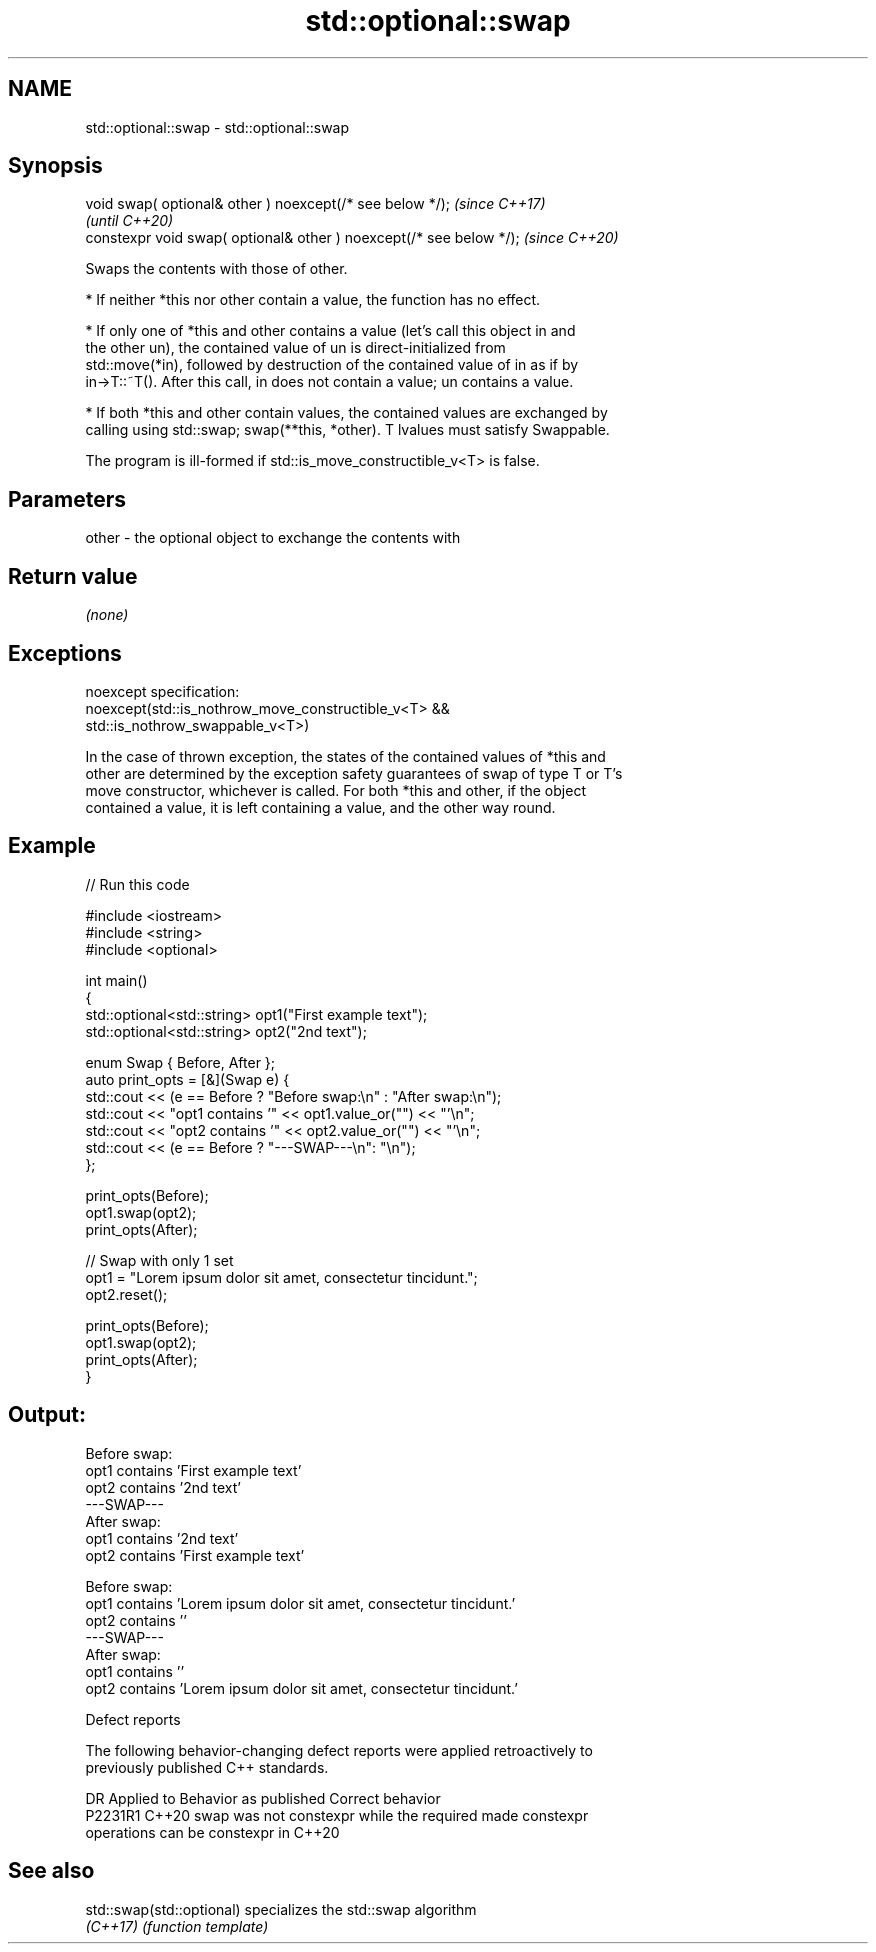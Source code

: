 .TH std::optional::swap 3 "2022.07.31" "http://cppreference.com" "C++ Standard Libary"
.SH NAME
std::optional::swap \- std::optional::swap

.SH Synopsis
   void swap( optional& other ) noexcept(/* see below */);            \fI(since C++17)\fP
                                                                      \fI(until C++20)\fP
   constexpr void swap( optional& other ) noexcept(/* see below */);  \fI(since C++20)\fP

   Swaps the contents with those of other.

     * If neither *this nor other contain a value, the function has no effect.

     * If only one of *this and other contains a value (let's call this object in and
       the other un), the contained value of un is direct-initialized from
       std::move(*in), followed by destruction of the contained value of in as if by
       in->T::~T(). After this call, in does not contain a value; un contains a value.

     * If both *this and other contain values, the contained values are exchanged by
       calling using std::swap; swap(**this, *other). T lvalues must satisfy Swappable.

   The program is ill-formed if std::is_move_constructible_v<T> is false.

.SH Parameters

   other - the optional object to exchange the contents with

.SH Return value

   \fI(none)\fP

.SH Exceptions

   noexcept specification:
   noexcept(std::is_nothrow_move_constructible_v<T> &&
   std::is_nothrow_swappable_v<T>)

   In the case of thrown exception, the states of the contained values of *this and
   other are determined by the exception safety guarantees of swap of type T or T's
   move constructor, whichever is called. For both *this and other, if the object
   contained a value, it is left containing a value, and the other way round.

.SH Example


// Run this code

 #include <iostream>
 #include <string>
 #include <optional>

 int main()
 {
     std::optional<std::string> opt1("First example text");
     std::optional<std::string> opt2("2nd text");

     enum Swap { Before, After };
     auto print_opts = [&](Swap e) {
         std::cout << (e == Before ? "Before swap:\\n" : "After swap:\\n");
         std::cout << "opt1 contains '" << opt1.value_or("") << "'\\n";
         std::cout << "opt2 contains '" << opt2.value_or("") << "'\\n";
         std::cout << (e == Before ? "---SWAP---\\n": "\\n");
     };

     print_opts(Before);
     opt1.swap(opt2);
     print_opts(After);

     // Swap with only 1 set
     opt1 = "Lorem ipsum dolor sit amet, consectetur tincidunt.";
     opt2.reset();

     print_opts(Before);
     opt1.swap(opt2);
     print_opts(After);
 }

.SH Output:

 Before swap:
 opt1 contains 'First example text'
 opt2 contains '2nd text'
 ---SWAP---
 After swap:
 opt1 contains '2nd text'
 opt2 contains 'First example text'

 Before swap:
 opt1 contains 'Lorem ipsum dolor sit amet, consectetur tincidunt.'
 opt2 contains ''
 ---SWAP---
 After swap:
 opt1 contains ''
 opt2 contains 'Lorem ipsum dolor sit amet, consectetur tincidunt.'

  Defect reports

   The following behavior-changing defect reports were applied retroactively to
   previously published C++ standards.

     DR    Applied to              Behavior as published               Correct behavior
   P2231R1 C++20      swap was not constexpr while the required        made constexpr
                      operations can be constexpr in C++20

.SH See also

   std::swap(std::optional) specializes the std::swap algorithm
   \fI(C++17)\fP                  \fI(function template)\fP
